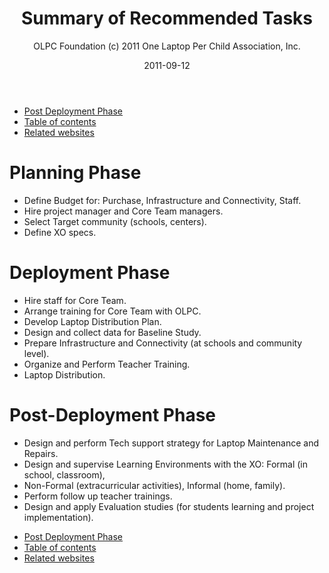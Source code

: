 #+TITLE: Summary of Recommended Tasks
#+AUTHOR: OLPC Foundation (c) 2011 One Laptop Per Child Association, Inc.
#+DATE: 2011-09-12
#+OPTIONS: toc:nil

#+HTML: <div class="menu">
- [[file:olpc-deployment-guide-post-deployment-phase.org][Post Deployment Phase]]
- [[file:index.org][Table of contents]]
- [[file:olpc-deployment-guide-related-websites.org][Related websites]]
#+HTML: </div>

* Planning Phase

#+index: Planning

- Define Budget for: Purchase, Infrastructure and Connectivity, Staff.
- Hire project manager and Core Team managers.
- Select Target community (schools, centers).
- Define XO specs.

* Deployment Phase

#+index: Deployment

- Hire staff for Core Team.
- Arrange training for Core Team with OLPC.
- Develop Laptop Distribution Plan.
- Design and collect data for Baseline Study.
- Prepare Infrastructure and Connectivity (at schools and community level).
- Organize and Perform Teacher Training.
- Laptop Distribution.

* Post-Deployment Phase

#+index: Post-deployment

- Design and perform Tech support strategy for Laptop Maintenance and
  Repairs.
- Design and supervise Learning Environments with the XO: Formal (in
  school, classroom),
- Non-Formal (extracurricular activities), Informal (home, family).
- Perform follow up teacher trainings.
- Design and apply Evaluation studies (for students learning and project
  implementation).

#+HTML: <div class="menu">
- [[file:olpc-deployment-guide-post-deployment-phase.org][Post Deployment Phase]]
- [[file:index.org][Table of contents]]
- [[file:olpc-deployment-guide-related-websites.org][Related websites]]
#+HTML: </div>
